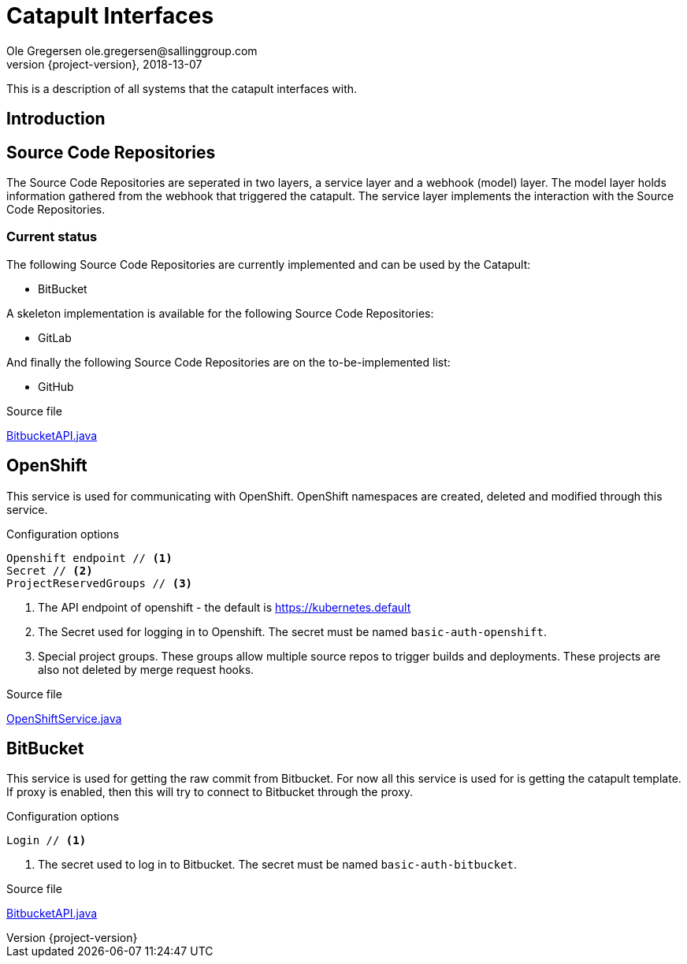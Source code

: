 = Catapult Interfaces
Ole Gregersen ole.gregersen@sallinggroup.com
2018-13-07
:revnumber: {project-version}
:example-caption!:
ifndef::imagesdir[:imagesdir: images]
ifndef::sourcedir[:sourcedir: ../../src/main/java]

This is a description of all systems that the catapult interfaces with.

== Introduction



== Source Code Repositories

The Source Code Repositories are seperated in two layers, a service layer and a webhook (model) layer.
The model layer holds information gathered from the webhook that triggered the catapult.
The service layer implements the interaction with the Source Code Repositories.

=== Current status

The following Source Code Repositories are currently implemented and can be used by the Catapult:

* BitBucket

A skeleton implementation is available for the following Source Code Repositories:

* GitLab

And finally the following Source Code Repositories are on the to-be-implemented list:

* GitHub

.Source file

link:../../src/main/java/dk/theknights/catapult/bitbucket/BitbucketAPI.java[BitbucketAPI.java]

== OpenShift
This service is used for communicating with OpenShift. OpenShift namespaces are created, deleted and modified through this service.

Configuration options
----
Openshift endpoint // <1>
Secret // <2>
ProjectReservedGroups // <3>
----
<1> The API endpoint of openshift - the default is https://kubernetes.default
<2> The Secret used for logging in to Openshift. The secret must be named `basic-auth-openshift`.
<3> Special project groups. These groups allow multiple source repos to trigger builds and deployments. These projects are also not deleted by merge request hooks.

.Source file

link:../../src/main/java/dk/theknights/catapult/services/OpenShiftService.java[OpenShiftService.java]



== BitBucket
This service is used for getting the raw commit from Bitbucket. For now all this service is used for is getting the catapult template.
If proxy is enabled, then this will try to connect to Bitbucket through the proxy.

Configuration options
----
Login // <1>
----
<1> The secret used to log in to Bitbucket. The secret must be named `basic-auth-bitbucket`.


.Source file

link:../../src/main/java/dk/theknights/catapult/bitbucket/BitbucketAPI.java[BitbucketAPI.java]

